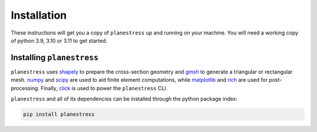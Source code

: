 .. _label-installation:

Installation
============

These instructions will get you a copy of ``planestress`` up and running on your
machine. You will need a working copy of python 3.9, 3.10 or 3.11 to get started.

Installing ``planestress``
--------------------------------

``planestress`` uses `shapely <https://github.com/shapely/shapely>`_ to prepare
the cross-section geometry and `gmsh <https://gmsh.info/>`_ to generate a triangular or
rectangular mesh. `numpy <https://github.com/numpy/numpy>`_ and
`scipy <https://github.com/scipy/scipy>`_ are used to aid finite element computations,
while `matplotlib <https://github.com/matplotlib/matplotlib>`_ and
`rich <https://github.com/Textualize/rich>`_ are used for post-processing. Finally,
`click <https://github.com/pallets/click>`_ is used to power the ``planestress`` CLI.

``planestress`` and all of its dependencies can be installed through the python
package index:

.. code-block:: shell

    pip install planestress
